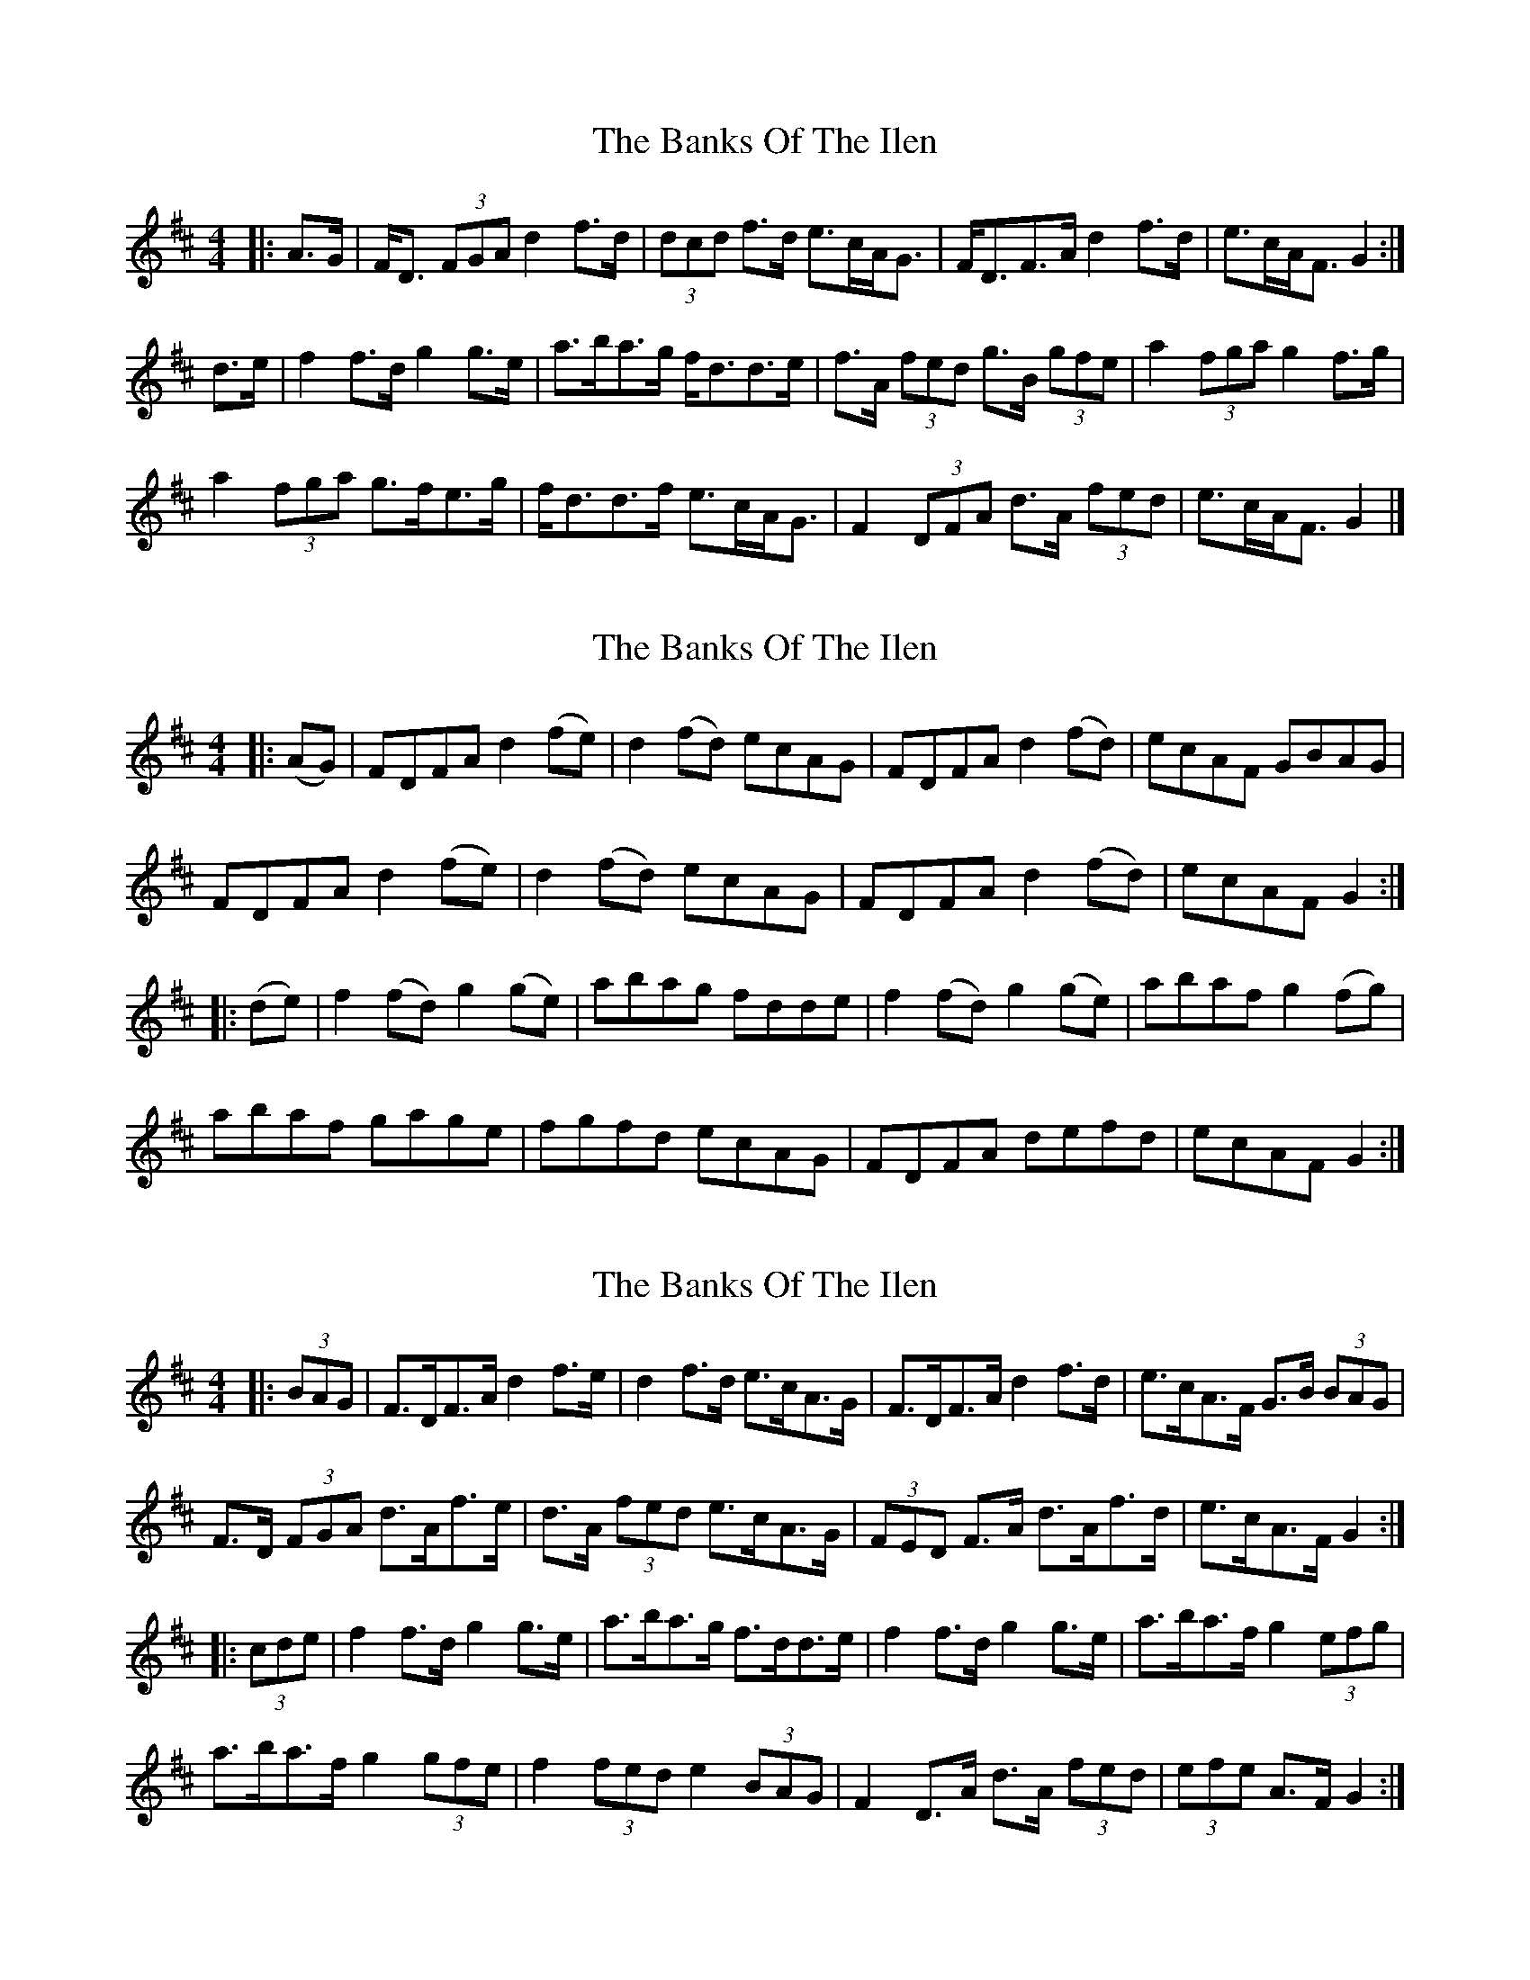 X: 1
T: Banks Of The Ilen, The
Z: ceolachan
S: https://thesession.org/tunes/12644#setting21272
R: strathspey
M: 4/4
L: 1/8
K: Dmaj
|: A>G |F<D (3FGA d2 f>d | (3dcd f>d e>cA<G |\
F<DF>A d2 f>d | e>cA<F G2 :|
d>e |f2 f>d g2 g>e | a>ba>g f<dd>e |\
f>A (3fed g>B (3gfe | a2 (3fga g2 f>g |
a2 (3fga g>fe>g | f<dd>f e>cA<G |\
F2 (3DFA d>A (3fed | e>cA<F G2 |]
X: 2
T: Banks Of The Ilen, The
Z: ceolachan
S: https://thesession.org/tunes/12644#setting21273
R: strathspey
M: 4/4
L: 1/8
K: Dmaj
R: hornpipe
|: (AG) |FDFA d2 (fe) | d2 (fd) ecAG | FDFA d2 (fd) | ecAF GBAG |
FDFA d2 (fe) | d2 (fd) ecAG | FDFA d2 (fd) | ecAF G2 :|
|: (de) |f2 (fd) g2 (ge) | abag fdde | f2 (fd) g2 (ge) | abaf g2 (fg) |
abaf gage | fgfd ecAG | FDFA defd | ecAF G2 :|
X: 3
T: Banks Of The Ilen, The
Z: ceolachan
S: https://thesession.org/tunes/12644#setting21274
R: strathspey
M: 4/4
L: 1/8
K: Dmaj
R: hornpipe
|: (3BAG |F>DF>A d2 f>e | d2 f>d e>cA>G | F>DF>A d2 f>d | e>cA>F G>B (3BAG |
F>D (3FGA d>Af>e | d>A (3fed e>cA>G | (3FED F>A d>Af>d | e>cA>F G2 :|
|: (3cde |f2 f>d g2 g>e | a>ba>g f>dd>e | f2 f>d g2 g>e | a>ba>f g2 (3efg |
a>ba>f g2 (3gfe | f2 (3fed e2 (3BAG | F2 D>A d>A (3fed | (3efe A>F G2 :|
